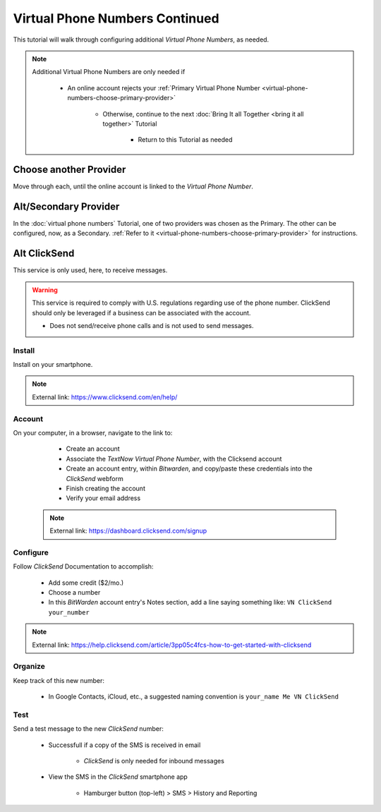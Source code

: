 Virtual Phone Numbers Continued
=================

This tutorial will walk through configuring additional *Virtual Phone Numbers*, as needed.

.. note::

   Additional Virtual Phone Numbers are only needed if
      
      - An online account rejects your :ref:`Primary Virtual Phone Number <virtual-phone-numbers-choose-primary-provider>`
         
         - Otherwise, continue to the next :doc:`Bring It all Together <bring it all together>` Tutorial
            
            - Return to this Tutorial as needed


Choose another Provider
---------

Move through each, until the online account is linked to the *Virtual Phone Number*.


|logo_googlevoice| |logo_textnow| Alt/Secondary Provider
---------

.. |logo_googlevoice| image:: images/virtual_phone_numbers/logo_googlevoice.png
   :width: 12%

.. |logo_textnow| image:: images/virtual_phone_numbers/logo_textnow.png
   :width: 13%

In the :doc:`virtual phone numbers` Tutorial, one of two providers was chosen as the Primary. The other can be configured, now, as a Secondary. :ref:`Refer to it <virtual-phone-numbers-choose-primary-provider>` for instructions.

|logo_clicksend_bg| Alt ClickSend
---------

.. |logo_clicksend_bg| image:: images/virtual_phone_numbers/logo_clicksend.png
   :width: 15%
   
This service is only used, here, to receive messages.

.. warning::

   This service is required to comply with U.S. regulations regarding use of the phone number. ClickSend should only be leveraged if a business can be associated with the account.
   
   - Does not send/receive phone calls and is not used to send messages.

.. _virtual-phone-numbers-continued-clicksend-install:

|logo_clicksend| Install
^^^^^^^^^^^^

.. |logo_clicksend| image:: images/virtual_phone_numbers/logo_clicksend.png
   :width: 8%

Install on your smartphone.

.. note::

   External link: https://www.clicksend.com/en/help/

.. _virtual-phone-numbers-continued-clicksend-account:

|logo_clicksend| Account
^^^^^^^^^^^^

On your computer, in a browser, navigate to the link to:

   - Create an account
   - Associate the *TextNow Virtual Phone Number*, with the Clicksend account
   - Create an account entry, within *Bitwarden*, and copy/paste these credentials into the *ClickSend* webform 
   - Finish creating the account
   - Verify your email address

  .. note::

   External link:  https://dashboard.clicksend.com/signup

.. _virtual-phone-numbers-continued-clicksend-configure:

|logo_clicksend| Configure
^^^^^^^^^^^^

Follow *ClickSend* Documentation to accomplish:
      
   - Add some credit ($2/mo.)
   - Choose a number
   - In this *BitWarden* account entry's Notes section, add a line saying something like: ``VN ClickSend your_number`` 
         
.. note::

   External link:  https://help.clicksend.com/article/3pp05c4fcs-how-to-get-started-with-clicksend

.. _virtual-phone-numbers-continued-clicksend-organize:

|logo_clicksend| Organize
^^^^^^^^^^^^

Keep track of this new number:
   
   - In Google Contacts, iCloud, etc., a suggested naming convention is ``your_name Me VN ClickSend``

.. _virtual-phone-numbers-continued-clicksend-test:

|logo_clicksend| Test
^^^^^^^^^^^^

Send a test message to the new *ClickSend* number:
   
   - Successfull if a copy of the SMS is received in email
      
      - *ClickSend* is only needed for inbound messages
   - View the SMS in the *ClickSend* smartphone app
      
      - Hamburger button (top-left) > SMS > History and Reporting
